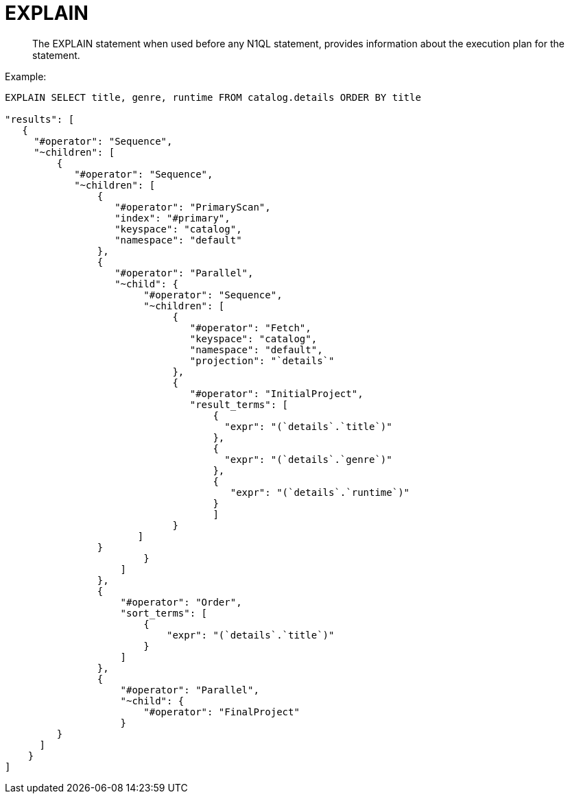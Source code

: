 = EXPLAIN
:page-type: concept

[abstract]
The EXPLAIN statement when used before any N1QL statement,  provides information about the execution plan for the statement.

Example:

----
EXPLAIN SELECT title, genre, runtime FROM catalog.details ORDER BY title

"results": [
   {
     "#operator": "Sequence",
     "~children": [
         {
            "#operator": "Sequence",
            "~children": [
                {
                   "#operator": "PrimaryScan",
                   "index": "#primary",
                   "keyspace": "catalog",
                   "namespace": "default"
                },
                {
                   "#operator": "Parallel",
                   "~child": {
                        "#operator": "Sequence",
                        "~children": [
                             {
                                "#operator": "Fetch",
                                "keyspace": "catalog",
                                "namespace": "default",
                                "projection": "`details`"
                             },
                             {
                                "#operator": "InitialProject",
                                "result_terms": [
                                    {
                                      "expr": "(`details`.`title`)"
                                    },
                                    {
                                      "expr": "(`details`.`genre`)"
                                    },
                                    {
                                       "expr": "(`details`.`runtime`)"
                                    }
                                    ]
                             }
                       ]
                }
                        }
                    ]
                },
                {
                    "#operator": "Order",
                    "sort_terms": [
                        {
                            "expr": "(`details`.`title`)"
                        }
                    ]
                },
                {
                    "#operator": "Parallel",
                    "~child": {
                        "#operator": "FinalProject"
                    }
         }
      ]
    }
]
----
